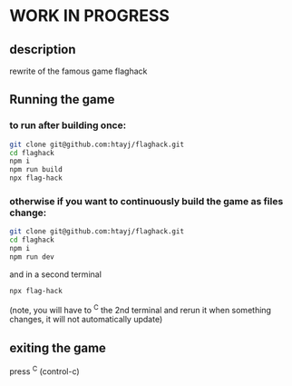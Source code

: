 
* WORK IN PROGRESS

** description
rewrite of the famous game flaghack

** Running the game

*** to run after building once:
#+BEGIN_SRC bash
  git clone git@github.com:htayj/flaghack.git
  cd flaghack
  npm i
  npm run build
  npx flag-hack
#+END_SRC

*** otherwise if you want to continuously build the game as files change:

#+BEGIN_SRC bash
  git clone git@github.com:htayj/flaghack.git
  cd flaghack
  npm i
  npm run dev
#+END_SRC

and in a second terminal 

#+BEGIN_SRC bash
  npx flag-hack
#+END_SRC

(note, you will have to ^C the 2nd terminal and rerun it when something changes, it will not automatically update)

** exiting the game
press ^C (control-c)

